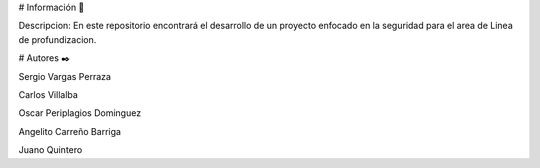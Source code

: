 # Información 🚀

Descripcion: En este repositorio encontrará el desarrollo de un proyecto enfocado en la seguridad para el area de Linea de profundizacion.

# Autores ✒️

 

Sergio Vargas Perraza 

Carlos  Villalba  

Oscar  Periplagios Dominguez

Angelito Carreño Barriga

Juano Quintero

